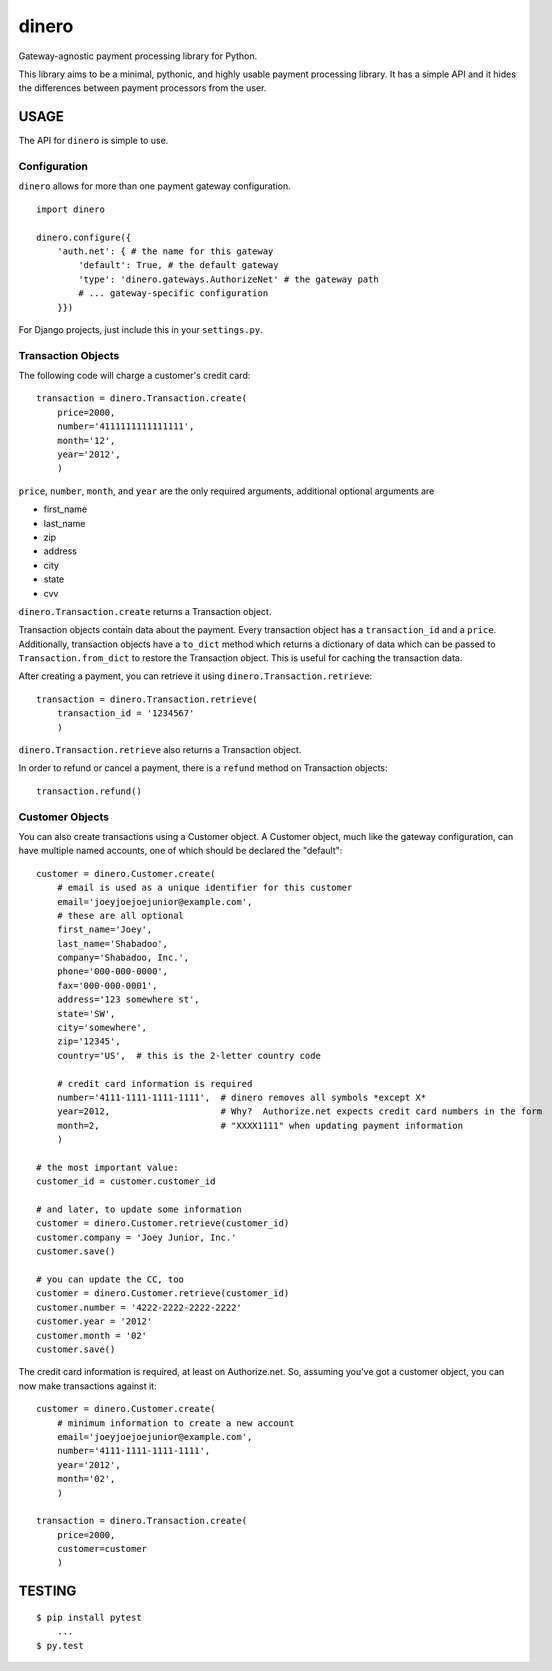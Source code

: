 dinero
======

Gateway-agnostic payment processing library for Python.

This library aims to be a minimal, pythonic, and highly usable payment
processing library.  It has a simple API and it hides the differences between
payment processors from the user.

USAGE
-----

The API for ``dinero`` is simple to use.

Configuration
~~~~~~~~~~~~~

``dinero`` allows for more than one payment gateway configuration.

::

        import dinero

        dinero.configure({
            'auth.net': { # the name for this gateway
                'default': True, # the default gateway
                'type': 'dinero.gateways.AuthorizeNet' # the gateway path
                # ... gateway-specific configuration
            }})

For Django projects, just include this in your ``settings.py``.

Transaction Objects
~~~~~~~~~~~~~~~~~~~

The following code will charge a customer's credit card::

    transaction = dinero.Transaction.create(
        price=2000,
        number='4111111111111111',
        month='12',
        year='2012',
        )

``price``, ``number``, ``month``, and ``year`` are the only required arguments,
additional optional arguments are

- first_name
- last_name
- zip
- address
- city
- state
- cvv

``dinero.Transaction.create`` returns a Transaction object.

Transaction objects contain data about the payment.  Every transaction object
has a ``transaction_id`` and a ``price``.  Additionally, transaction objects
have a ``to_dict`` method which returns a dictionary of data which can be passed
to ``Transaction.from_dict`` to restore the Transaction object.  This is useful
for caching the transaction data.

After creating a payment, you can retrieve it using
``dinero.Transaction.retrieve``::

    transaction = dinero.Transaction.retrieve(
        transaction_id = '1234567'
        )

``dinero.Transaction.retrieve`` also returns a Transaction object.

In order to refund or cancel a payment, there is a ``refund`` method on
Transaction objects::

    transaction.refund()

Customer Objects
~~~~~~~~~~~~~~~~

You can also create transactions using a Customer object.  A Customer
object, much like the gateway configuration, can have multiple named
accounts, one of which should be declared the "default"::

    customer = dinero.Customer.create(
        # email is used as a unique identifier for this customer
        email='joeyjoejoejunior@example.com',
        # these are all optional
        first_name='Joey',
        last_name='Shabadoo',
        company='Shabadoo, Inc.',
        phone='000-000-0000',
        fax='000-000-0001',
        address='123 somewhere st',
        state='SW',
        city='somewhere',
        zip='12345',
        country='US',  # this is the 2-letter country code

        # credit card information is required
        number='4111-1111-1111-1111',  # dinero removes all symbols *except X*
        year=2012,                     # Why?  Authorize.net expects credit card numbers in the form
        month=2,                       # "XXXX1111" when updating payment information
        )

    # the most important value:
    customer_id = customer.customer_id

    # and later, to update some information
    customer = dinero.Customer.retrieve(customer_id)
    customer.company = 'Joey Junior, Inc.'
    customer.save()

    # you can update the CC, too
    customer = dinero.Customer.retrieve(customer_id)
    customer.number = '4222-2222-2222-2222'
    customer.year = '2012'
    customer.month = '02'
    customer.save()

The credit card information is required, at least on Authorize.net.  So,
assuming you've got a customer object, you can now make transactions against
it::

    customer = dinero.Customer.create(
        # minimum information to create a new account
        email='joeyjoejoejunior@example.com',
        number='4111-1111-1111-1111',
        year='2012',
        month='02',
        )

    transaction = dinero.Transaction.create(
        price=2000,
        customer=customer
        )

TESTING
-------

::

    $ pip install pytest
        ...
    $ py.test
